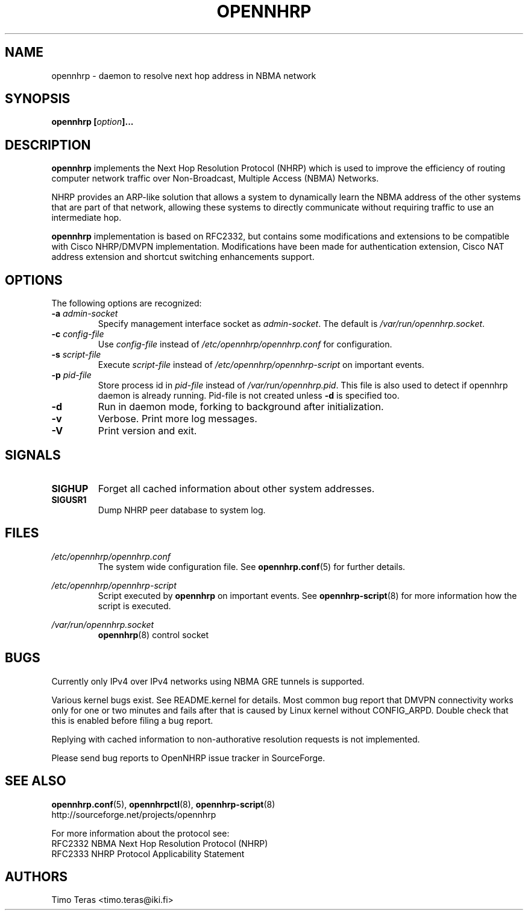 .TH OPENNHRP 8 "16 November 2007" "" "OpenNHRP Documentation"

.SH NAME
opennhrp \- daemon to resolve next hop address in NBMA network

.SH SYNOPSIS
.BI "opennhrp [" "option" "]..."

.SH DESCRIPTION
.B opennhrp
implements the Next Hop Resolution Protocol (NHRP) which is used to
improve the efficiency of routing computer network traffic over
Non-Broadcast, Multiple Access (NBMA) Networks.
.PP
NHRP provides an ARP-like solution that allows a system to dynamically
learn the NBMA address of the other systems that are part of that network,
allowing these systems to directly communicate without requiring traffic
to use an intermediate hop.
.PP
.B opennhrp
implementation is based on RFC2332, but contains some modifications and
extensions to be compatible with Cisco NHRP/DMVPN implementation.
Modifications have been made for authentication extension, Cisco NAT
address extension and shortcut switching enhancements support.

.SH OPTIONS
The following options are recognized:

.IP "\fB\-a \fIadmin\-socket"
Specify management interface socket as
.IR admin\-socket .
The default is
.IR /var/run/opennhrp.socket .

.IP "\fB\-c \fIconfig\-file"
Use
.I config\-file
instead of
.I /etc/opennhrp/opennhrp.conf
for configuration.

.IP "\fB\-s \fIscript\-file"
Execute
.I script\-file
instead of
.I /etc/opennhrp/opennhrp\-script
on important events.

.IP "\fB\-p \fIpid\-file"
Store process id in
.I pid\-file
instead of
.IR /var/run/opennhrp.pid .
This file is also used to detect if opennhrp daemon is already running.
Pid-file is not created unless
.B -d
is specified too.

.IP "\fB-d"
Run in daemon mode, forking to background after initialization.

.IP "\fB-v"
Verbose. Print more log messages.

.IP "\fB-V"
Print version and exit.

.SH SIGNALS
.IP \fBSIGHUP
Forget all cached information about other system addresses.
.IP \fBSIGUSR1
Dump NHRP peer database to system log.

.SH FILES
.I /etc/opennhrp/opennhrp.conf
.RS
The system wide configuration file. See
.BR opennhrp.conf (5)
for further details.
.RE

.I /etc/opennhrp/opennhrp\-script
.RS
Script executed by
.B opennhrp
on important events. See
.BR opennhrp\-script (8)
for more information how the script is executed.
.RE

.I /var/run/opennhrp.socket
.RS
.BR opennhrp "(8) control socket"
.RE

.SH BUGS
Currently only IPv4 over IPv4 networks using NBMA GRE tunnels is
supported.
.PP
Various kernel bugs exist. See README.kernel for details. Most
common bug report that DMVPN connectivity works only for one or
two minutes and fails after that is caused by Linux kernel
without CONFIG_ARPD. Double check that this is enabled before
filing a bug report.
.PP
Replying with cached information to non-authorative resolution
requests is not implemented.
.PP
Please send bug reports to OpenNHRP issue tracker in SourceForge.

.SH "SEE ALSO"
.BR opennhrp.conf (5),
.BR opennhrpctl (8),
.BR opennhrp\-script (8)
.br
http://sourceforge.net/projects/opennhrp
.PP
For more information about the protocol see:
.br
RFC2332 NBMA Next Hop Resolution Protocol (NHRP)
.br
RFC2333 NHRP Protocol Applicability Statement

.SH AUTHORS
Timo Teras <timo.teras@iki.fi>
